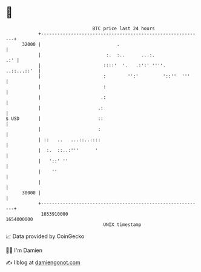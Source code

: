 * 👋

#+begin_example
                                   BTC price last 24 hours                    
               +------------------------------------------------------------+ 
         32000 |                            .                               | 
               |                        :.  :..      ...:.              .:' | 
               |                       ::::'  '.   .:':' ''''.  ..::...::'  | 
               |                       :        '':'         '::''  '''     | 
               |                       :                                    | 
               |                      .:                                    | 
               |                     .:                                     | 
   $ USD       |                     ::                                     | 
               |                     :                                      | 
               | ::   ..   ...::..::::                                      | 
               |  :.  ::..:'''      '                                       | 
               |   '::' ''                                                  | 
               |    ''                                                      | 
               |                                                            | 
         30000 |                                                            | 
               +------------------------------------------------------------+ 
                1653910000                                        1654000000  
                                       UNIX timestamp                         
#+end_example
📈 Data provided by CoinGecko

🧑‍💻 I'm Damien

✍️ I blog at [[https://www.damiengonot.com][damiengonot.com]]
